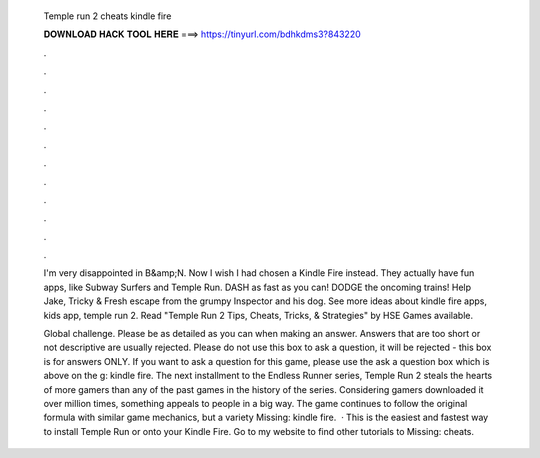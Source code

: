   Temple run 2 cheats kindle fire
  
  
  
  𝐃𝐎𝐖𝐍𝐋𝐎𝐀𝐃 𝐇𝐀𝐂𝐊 𝐓𝐎𝐎𝐋 𝐇𝐄𝐑𝐄 ===> https://tinyurl.com/bdhkdms3?843220
  
  
  
  .
  
  
  
  .
  
  
  
  .
  
  
  
  .
  
  
  
  .
  
  
  
  .
  
  
  
  .
  
  
  
  .
  
  
  
  .
  
  
  
  .
  
  
  
  .
  
  
  
  .
  
  I'm very disappointed in B&amp;N. Now I wish I had chosen a Kindle Fire instead. They actually have fun apps, like Subway Surfers and Temple Run. DASH as fast as you can! DODGE the oncoming trains! Help Jake, Tricky & Fresh escape from the grumpy Inspector and his dog. See more ideas about kindle fire apps, kids app, temple run 2. Read "Temple Run 2 Tips, Cheats, Tricks, & Strategies" by HSE Games available.
  
  Global challenge. Please be as detailed as you can when making an answer. Answers that are too short or not descriptive are usually rejected. Please do not use this box to ask a question, it will be rejected - this box is for answers ONLY. If you want to ask a question for this game, please use the ask a question box which is above on the g: kindle fire. The next installment to the Endless Runner series, Temple Run 2 steals the hearts of more gamers than any of the past games in the history of the series. Considering gamers downloaded it over million times, something appeals to people in a big way. The game continues to follow the original formula with similar game mechanics, but a variety Missing: kindle fire.  · This is the easiest and fastest way to install Temple Run or onto your Kindle Fire. Go to my website  to find other tutorials to Missing: cheats.
